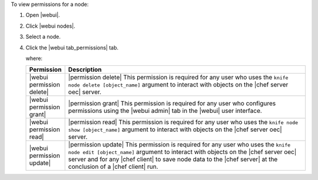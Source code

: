 .. This is an included how-to. 


To view permissions for a node:

#. Open |webui|.
#. Click |webui nodes|.
#. Select a node.
#. Click the |webui tab_permissions| tab.

   where:

   .. list-table::
      :widths: 60 420
      :header-rows: 1
   
      * - Permission
        - Description
      * - |webui permission delete|
        - |permission delete| This permission is required for any user who uses the ``knife node delete [object_name]`` argument to interact with objects on the |chef server oec| server.
      * - |webui permission grant|
        - |permission grant| This permission is required for any user who configures permissions using the |webui admin| tab in the |webui| user interface.
      * - |webui permission read|
        - |permission read| This permission is required for any user who uses the ``knife node show [object_name]`` argument to interact with objects on the |chef server oec| server.
      * - |webui permission update|
        - |permission update| This permission is required for any user who uses the ``knife node edit [object_name]`` argument to interact with objects on the |chef server oec| server and for any |chef client| to save node data to the |chef server| at the conclusion of a |chef client| run.
